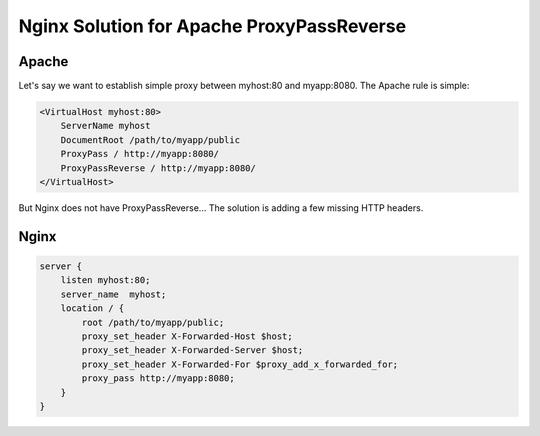 Nginx Solution for Apache ProxyPassReverse
==========================================

Apache 
------
Let's say we want to establish simple proxy between myhost:80 and myapp:8080. The Apache rule is simple:

.. code-block:: apache

  <VirtualHost myhost:80>
      ServerName myhost
      DocumentRoot /path/to/myapp/public
      ProxyPass / http://myapp:8080/
      ProxyPassReverse / http://myapp:8080/
  </VirtualHost>


But Nginx does not have ProxyPassReverse... The solution is adding a few missing HTTP headers. 

.. seealso:: `proxy_redirect <|HttpProxyModule|#proxy_redirect>`_. This wiki is partly incorrect. If you need to do location header rewriting, then you will need to use `proxy_redirect <|HttpProxyModule|#proxy_redirect>`_ as well.



Nginx
-----

.. code-block:: nginx

  server {
      listen myhost:80;
      server_name  myhost;
      location / {
          root /path/to/myapp/public;
          proxy_set_header X-Forwarded-Host $host;
          proxy_set_header X-Forwarded-Server $host;
          proxy_set_header X-Forwarded-For $proxy_add_x_forwarded_for; 
          proxy_pass http://myapp:8080;
      }
  }

